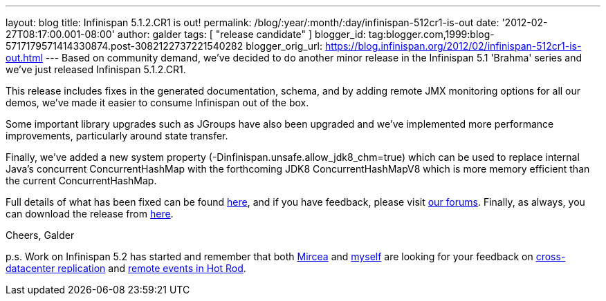 ---
layout: blog
title: Infinispan 5.1.2.CR1 is out!
permalink: /blog/:year/:month/:day/infinispan-512cr1-is-out
date: '2012-02-27T08:17:00.001-08:00'
author: galder
tags: [ "release candidate" ]
blogger_id: tag:blogger.com,1999:blog-5717179571414330874.post-3082122737221540282
blogger_orig_url: https://blog.infinispan.org/2012/02/infinispan-512cr1-is-out.html
---
Based on community demand, we've decided to do another minor release in
the Infinispan 5.1 'Brahma' series and we've just released Infinispan
5.1.2.CR1.

This release includes fixes in the generated documentation, schema, and
by adding remote JMX monitoring options for all our demos, we've made it
easier to consume Infinispan out of the box.

Some important library upgrades such as JGroups have also been upgraded
and we've implemented more performance improvements, particularly around
state transfer.

Finally, we've added a new system property
(-Dinfinispan.unsafe.allow_jdk8_chm=true) which can be used to replace
internal Java's concurrent ConcurrentHashMap with the forthcoming
JDK8 ConcurrentHashMapV8 which is more memory efficient than the
current ConcurrentHashMap.

Full details of what has been fixed can be found
https://issues.jboss.org/secure/ReleaseNote.jspa?projectId=12310799&version=12319011[here],
and if you have feedback, please visit
http://community.jboss.org/en/infinispan?view=discussions[our forums].
Finally, as always, you can download the release from
http://www.jboss.org/infinispan/downloads[here].

Cheers,
Galder

p.s. Work on Infinispan 5.2 has started and remember that both
https://twitter.com/#!/mirceamarkus[Mircea] and
https://twitter.com/#!/galderz[myself] are looking for your feedback on
http://infinispan.blogspot.com/2012/02/cross-datacenter-replication-request.html[cross-datacenter
replication] and
http://infinispan.blogspot.com/2012/02/more-feedback-needed-remote-events.html[remote
events in Hot Rod].
